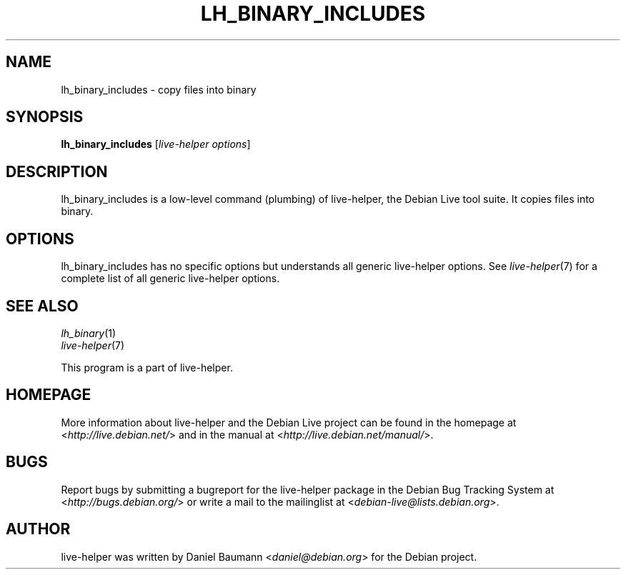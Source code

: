 .TH LH_BINARY_INCLUDES 1 "2009\-06\-14" "1.0.5" "live\-helper"

.SH NAME
lh_binary_includes \- copy files into binary

.SH SYNOPSIS
\fBlh_binary_includes\fR [\fIlive\-helper options\fR]

.SH DESCRIPTION
lh_binary_includes is a low\-level command (plumbing) of live\-helper, the Debian Live tool suite. It copies files into binary.

.SH OPTIONS
lh_binary_includes has no specific options but understands all generic live\-helper options. See \fIlive\-helper\fR(7) for a complete list of all generic live\-helper options.

.SH SEE ALSO
\fIlh_binary\fR(1)
.br
\fIlive\-helper\fR(7)
.PP
This program is a part of live\-helper.

.SH HOMEPAGE
More information about live\-helper and the Debian Live project can be found in the homepage at <\fIhttp://live.debian.net/\fR> and in the manual at <\fIhttp://live.debian.net/manual/\fR>.

.SH BUGS
Report bugs by submitting a bugreport for the live\-helper package in the Debian Bug Tracking System at <\fIhttp://bugs.debian.org/\fR> or write a mail to the mailinglist at <\fIdebian-live@lists.debian.org\fR>.

.SH AUTHOR
live\-helper was written by Daniel Baumann <\fIdaniel@debian.org\fR> for the Debian project.

